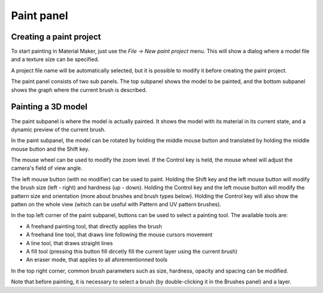 Paint panel
-----------

Creating a paint project
^^^^^^^^^^^^^^^^^^^^^^^^

To start painting in Material Maker, just use the *File -> New paint project* menu.
This will show a dialog where a model file and a texture size can be specified.

.. image:: images/new_paint_project.png
  :align: center

A project file name will be automatically selected, but it is possible to modify
it before creating the paint project.

The paint panel consists of two sub panels. The top subpanel shows the model to be painted,
and the bottom subpanel shows the graph where the current brush is described.

Painting a 3D model
^^^^^^^^^^^^^^^^^^^

The paint subpanel is where the model is actually painted. It shows the model with its material
in its current state, and a dynamic preview of the current brush.

.. image:: images/paint_subpanel.png
  :align: center

In the paint subpanel, the model can be rotated by holding the middle mouse button
and translated by holding the middle mouse button and the Shift key.

The mouse wheel can be used to modify the zoom level. If the Control key is held,
the mouse wheel will adjust the camera's field of view angle.

The left mouse button (with no modifier) can be used to paint. Holding the Shift key and
the left mouse button will modify the brush size (left - right) and hardness (up - down).
Holding the Control key and the left mouse button will modify the pattern size and
orientation (more about brushes and brush types below). Holding the Control key will
also show the patten on the whole view (which can be useful with Pattern and UV pattern
brushes).

In the top left corner of the paint subpanel, buttons can be used to select a painting tool.
The available tools are:

* A freehand painting tool, that directly applies the brush

* A freehand line tool, that draws line following the mouse cursors movement

* A line tool, that draws straight lines

* A fill tool (pressing this button fill dircetly fill the current layer using
  the current brush)

* An eraser mode, that applies to all aforementionned tools

In the top right corner, common brush parameters such as size, hardness, opacity and spacing
can be modified.

Note that before painting, it is necessary to select a brush (by double-clicking it in the
Brushes panel) and a layer.



